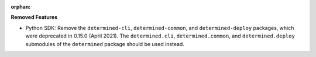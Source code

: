 :orphan:

**Removed Features**

-  Python SDK: Remove the ``determined-cli``, ``determined-common``, and ``determined-deploy``
   packages, which were deprecated in 0.15.0 (April 2021). The ``determined.cli``,
   ``determined.common``, and ``determined.deploy`` submodules of the ``determined`` package should
   be used instead.
